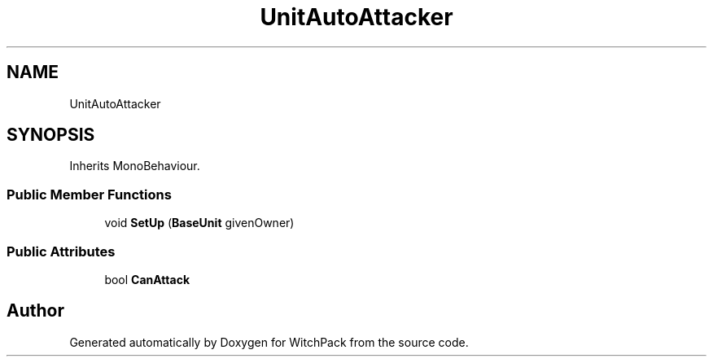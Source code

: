 .TH "UnitAutoAttacker" 3 "Mon Jan 29 2024" "Version 0.096" "WitchPack" \" -*- nroff -*-
.ad l
.nh
.SH NAME
UnitAutoAttacker
.SH SYNOPSIS
.br
.PP
.PP
Inherits MonoBehaviour\&.
.SS "Public Member Functions"

.in +1c
.ti -1c
.RI "void \fBSetUp\fP (\fBBaseUnit\fP givenOwner)"
.br
.in -1c
.SS "Public Attributes"

.in +1c
.ti -1c
.RI "bool \fBCanAttack\fP"
.br
.in -1c

.SH "Author"
.PP 
Generated automatically by Doxygen for WitchPack from the source code\&.
